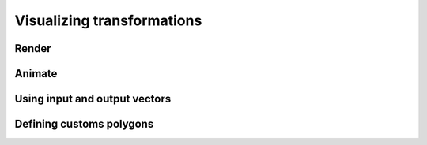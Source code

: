 .. _visualizing-transformations:

Visualizing transformations
===========================

Render
------

Animate
-------

..
   Reference display settings to talk about applicative animation

Using input and output vectors
------------------------------

Defining customs polygons
-------------------------

